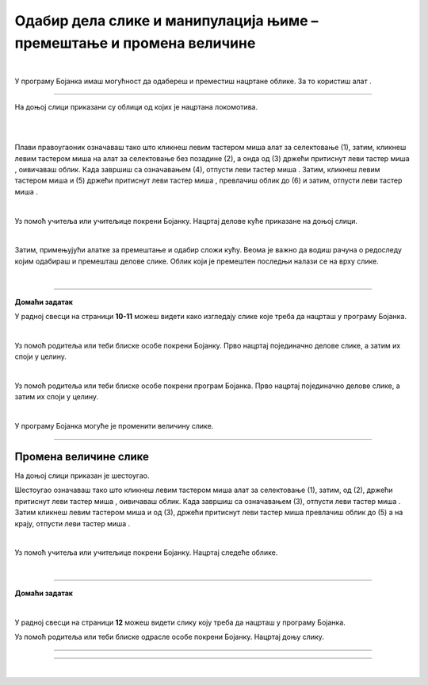Одабир дела слике и манипулација њиме – премештање и промена величине
=====================================================================

.. |select| image:: ../../_images/select.png
            :width: 40px

.. |lk| image:: ../../_images/lk.png
            :width: 50px

.. |pip| image:: ../../_images/pip.png
            :width: 50px

.. |o| image:: ../../_images/o.png
            :width: 50px

.. infonote::

 .. image:: ../../_images/robot11.png
    :height: 120
    :align: left

 Када урадиш све задатке и одговориш на сва питања у лекцији бићеш у стању да промениш величину дела дигиталне слике и преместиш 
 је на жељено место користећи одговарајућу апликацију. 

|

У програму Бојанка имаш могућност да одабереш и преместиш нацртане облике. За то користиш алат |select|.

-----------

На доњој слици приказани су облици од којих је нацртана локомотива. 

|

.. image:: ../../_images/odabir1.png
    :width: 780
    :align: center

.. questionnote::

 Користећи опцију за премештање облика склопи слику локомотиве.

.. image:: ../../_images/odabir2.png
   :width: 780
   :align: center

|

Плави правоугаоник означаваш тако што кликнеш левим тастером миша |lk| алат за селектовање (1), затим, кликнеш левим тастером миша |lk| 
на алат за селектовање без позадине (2), а онда од (3) држећи притиснут леви тастер миша |pip|, оивичаваш облик. 
Када завршиш са означавањем (4), отпусти леви тастер миша |o|. Затим, кликнеш левим тастером миша |lk| и (5) држећи притиснут леви 
тастер миша |pip|, превлачиш облик до (6) и затим, отпусти леви тастер миша |o|.

|

.. questionnote::

 .. image:: ../../_images/robot14.png
    :height: 110
    :align: left

 Уз помоћ учитеља или учитељице покрени Бојанку. Најпре нацртај све облике као на горњој слици, и затим премести све облике како би успешно била сложена слика локомотиве.

Уз помоћ учитеља или учитељице покрени Бојанку. Нацртај делове куће приказане на доњој слици. 

|

.. image:: ../../_images/odabir3.png
   :width: 780
   :align: center

Затим, примењујући алатке за премештање и одабир сложи кућу. Веома је важно да водиш рачуна о редоследу којим одабираш и премешташ 
делове слике. Облик који је премештен последњи налази се на врху слике. 

|

.. image:: ../../_images/robot13.png
    :height: 200
    :align: right

------------

**Домаћи задатак**


У радној свесци на страници **10-11** можеш видети како изгледају слике које треба да нацрташ у програму Бојанка.

|

Уз помоћ родитеља или теби блиске особе покрени Бојанку. Прво нацртај појединачно делове слике, а затим их споји у целину.

.. image:: ../../_images/cvet.png
   :width: 150
   :align: center

|

Уз помоћ родитеља или теби блиске особе покрени програм Бојанка. Прво нацртај појединачно делове слике, а затим их споји у целину.

|

.. image:: ../../_images/drvo.png
   :width: 150
   :align: center

У програму Бојанка могуће је променити величину слике.

--------------

Промена величине слике
~~~~~~~~~~~~~~~~~~~~~~

На доњој слици приказан је шестоугао. 

.. image:: ../../_images/odabir4.png
   :width: 780
   :align: center

.. image:: ../../_images/odabir5.png
   :width: 780
   :align: center

Шестоугао означаваш тако што кликнеш левим тастером миша |lk| алат за селектовање (1), затим, од (2), држећи притиснут леви тастер 
миша |pip|, оивичаваш облик. Када завршиш са означавањем (3), отпусти леви тастер миша |o|. Затим кликнеш левим тастером миша |lk| 
и од (3), држећи притиснут леви тастер миша |pip| превлачиш облик до (5) а на крају, отпусти леви тастер миша |o|.

.. questionnote::

 .. image:: ../../_images/robot14.png
    :height: 110
    :align: left

 Уз помоћ учитеља или учитељице покрени Бојанку. Нацртај најпре шестоугао, а затим га увећај.

|

Уз помоћ учитеља или учитељице покрени Бојанку. Нацртај следеће облике. 

|

.. image:: ../../_images/odabir6.png
   :width: 780
   :align: center

.. questionnote::

 Обој одговарајуће облике. Умањи плави квадрат. Увећај муњу. Повећај зелени квадрат заобљених ивица. Позадину обој у црну боју.

 
.. image:: ../../_images/robot13.png
    :height: 200
    :align: right

------------

**Домаћи задатак**

|

У радној свесци на страници **12** можеш видети слику коју треба да нацрташ у програму Бојанка.

Уз помоћ родитеља или теби блиске одрасле особе покрени Бојанку. Нацртај доњу слику.

----------

.. image:: ../../_images/traktor.png
   :width: 200
   :align: center

----------------

|

